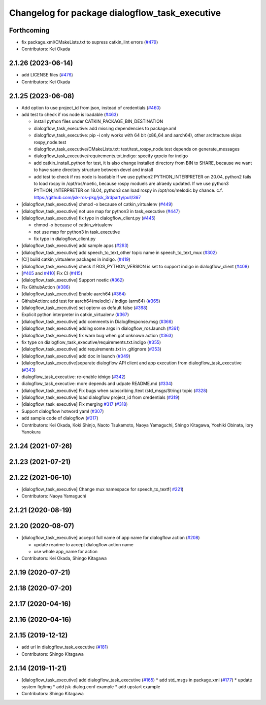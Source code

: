 ^^^^^^^^^^^^^^^^^^^^^^^^^^^^^^^^^^^^^^^^^^^^^^^
Changelog for package dialogflow_task_executive
^^^^^^^^^^^^^^^^^^^^^^^^^^^^^^^^^^^^^^^^^^^^^^^

Forthcoming
-----------
* fix package.xml/CMakeLists.txt to supress catkin_lint errors (`#479 <https://github.com/jsk-ros-pkg/jsk_3rdparty/issues/479>`_)
* Contributors: Kei Okada

2.1.26 (2023-06-14)
-------------------
* add LICENSE files (`#476 <https://github.com/jsk-ros-pkg/jsk_3rdparty/issues/476>`_)
* Contributors: Kei Okada

2.1.25 (2023-06-08)
-------------------
* Add option to use project_id from json, instead of credentials (`#460 <https://github.com/jsk-ros-pkg/jsk_3rdparty/issues/460>`_)
* add test to check if ros node is loadable (`#463 <https://github.com/jsk-ros-pkg/jsk_3rdparty/issues/463>`_)

  * install python files under CATKIN_PACKAGE_BIN_DESTINATION
  * dialogflow_task_executive: add missing dependencies to package.xml
  * dialogflow_task_executive: pip -i only works with 64 bit (x86_64 and aarch64), other archtecture skips rospy_node.test
  * dialogflow_task_executive/CMakeLists.txt: test/test_rospy_node.test depends on generate_messages
  * dialogflow_task_executive/requirements.txt.indigo: specify grpcio for indigo
  * add catkin_install_python for test, it is also change installed directory from BIN to SHARE, because we want to have same directory structure between devel and install
  * add test to check if ros node is loadable
    If we use python2 PYTHON_INTERPRETER on 20.04, python2 fails to load rospy in /opt/ros/noetic, because rospy moduels are alraedy updated.
    If we use python3 PYTHON_INTERPRETER on 18.04, python3 can load rospy in /opt/ros/melodic by chance.
    c.f. https://github.com/jsk-ros-pkg/jsk_3rdparty/pull/367

* [dialogflow_task_executive] chmod -x because of catkin_virtualenv (`#449 <https://github.com/jsk-ros-pkg/jsk_3rdparty/issues/449>`_)

* [dialogflow_task_executive] not use map for python3 in task_executive (`#447 <https://github.com/jsk-ros-pkg/jsk_3rdparty/issues/447>`_)
* [dialogflow_task_executive] fix typo in dialogflow_client.py (`#445 <https://github.com/jsk-ros-pkg/jsk_3rdparty/issues/445>`_)

  * chmod -x because of catkin_virtualenv
  * not use map for python3 in task_executive
  * fix typo in dialogflow_client.py

* [dialogflow_task_executive] add sample apps (`#293 <https://github.com/jsk-ros-pkg/jsk_3rdparty/issues/293>`_)
* [dialogflow_task_executive] add speech_to_text_other topic name in speech_to_text_mux (`#302 <https://github.com/jsk-ros-pkg/jsk_3rdparty/issues/302>`_)
* [CI] build catkin_virtualenv packages in indigo. (`#419 <https://github.com/jsk-ros-pkg/jsk_3rdparty/issues/419>`_)
* [dialogflow_task_executive] check if ROS_PYTHON_VERSION is set to support indigo in dialogflow_client (`#408 <https://github.com/jsk-ros-pkg/jsk_3rdparty/issues/408>`_)
* [`#405 <https://github.com/jsk-ros-pkg/jsk_3rdparty/issues/405>`_ and `#410 <https://github.com/jsk-ros-pkg/jsk_3rdparty/issues/410>`_] Fix CI (`#415 <https://github.com/jsk-ros-pkg/jsk_3rdparty/issues/415>`_)
* [dialogflow_task_executive] Support noetic (`#362 <https://github.com/jsk-ros-pkg/jsk_3rdparty/issues/362>`_)
* Fix GithubAction (`#386 <https://github.com/jsk-ros-pkg/jsk_3rdparty/issues/386>`_)
* [dialogflow_task_executive] Enable aarch64 (`#364 <https://github.com/jsk-ros-pkg/jsk_3rdparty/issues/364>`_)
* GithubAction: add test for  aarch64(melodic) / indigo (arm64) (`#365 <https://github.com/jsk-ros-pkg/jsk_3rdparty/issues/365>`_)
* [dialogflow_task_executive] set optenv as default false (`#368 <https://github.com/jsk-ros-pkg/jsk_3rdparty/issues/368>`_)
* Explicit python interpreter in catkin_virtualenv (`#367 <https://github.com/jsk-ros-pkg/jsk_3rdparty/issues/367>`_)
* [dialogflow_task_executive] add comments in DialogResponse.msg (`#366 <https://github.com/jsk-ros-pkg/jsk_3rdparty/issues/366>`_)
* [dialogflow_task_executive] adding some args in dialogflow_ros.launch (`#361 <https://github.com/jsk-ros-pkg/jsk_3rdparty/issues/361>`_)
* [dialogflow_task_executive] fix warn bug when got unknown action (`#363 <https://github.com/jsk-ros-pkg/jsk_3rdparty/issues/363>`_)
* fix type on dialogflow_task_executive/requirements.txt.indigo (`#355 <https://github.com/jsk-ros-pkg/jsk_3rdparty/issues/355>`_)
* [dialogflow_task_executive] add requirements.txt in .gitignore (`#353 <https://github.com/jsk-ros-pkg/jsk_3rdparty/issues/353>`_)
* [dialogflow_task_executive] add doc in launch (`#349 <https://github.com/jsk-ros-pkg/jsk_3rdparty/issues/349>`_)
* [dialogflow_task_executive]separate dialogflow API client and app execution from dialogflow_task_executive (`#343 <https://github.com/jsk-ros-pkg/jsk_3rdparty/issues/343>`_)
* dialogflow_task_executive: re-enable idnigo (`#342 <https://github.com/jsk-ros-pkg/jsk_3rdparty/issues/342>`_)
* dialogflow_task_executive: more depends and udpate README.md (`#334 <https://github.com/jsk-ros-pkg/jsk_3rdparty/issues/334>`_)
* [dialogflow_task_executive] Fix bugs when subscribing /text (std_msgs/String) topic (`#328 <https://github.com/jsk-ros-pkg/jsk_3rdparty/issues/328>`_)
* [dialogflow_task_executive] load dialogflow project_id from credentials (`#319 <https://github.com/jsk-ros-pkg/jsk_3rdparty/issues/319>`_)
* [dialogflow_task_executive] Fix merging `#317 <https://github.com/jsk-ros-pkg/jsk_3rdparty/issues/317>`_ (`#318 <https://github.com/jsk-ros-pkg/jsk_3rdparty/issues/318>`_)
* Support dialogflow hotword yaml (`#307 <https://github.com/jsk-ros-pkg/jsk_3rdparty/issues/307>`_)
* add sample code of dialogflow (`#317 <https://github.com/jsk-ros-pkg/jsk_3rdparty/issues/317>`_)

* Contributors: Kei Okada, Koki Shinjo, Naoto Tsukamoto, Naoya Yamaguchi, Shingo Kitagawa, Yoshiki Obinata, Iory Yanokura

2.1.24 (2021-07-26)
-------------------

2.1.23 (2021-07-21)
-------------------

2.1.22 (2021-06-10)
-------------------
* [dialogflow_task_executive] Change mux namespace for speech_to_textf( `#221 <https://github.com/jsk-ros-pkg/jsk_3rdparty/issues/221>`_)
* Contributors: Naoya Yamaguchi

2.1.21 (2020-08-19)
-------------------

2.1.20 (2020-08-07)
-------------------
* [dialogflow_task_executive] accepct full name of app name for dialogflow action (`#208 <https://github.com/jsk-ros-pkg/jsk_3rdparty/issues/208>`_)

  * update readme to accept dialogflow action name
  * use whole app_name for action

* Contributors: Kei Okada, Shingo Kitagawa

2.1.19 (2020-07-21)
-------------------

2.1.18 (2020-07-20)
-------------------

2.1.17 (2020-04-16)
-------------------

2.1.16 (2020-04-16)
-------------------

2.1.15 (2019-12-12)
-------------------
* add url in dialogflow_task_executive (`#181 <https://github.com/jsk-ros-pkg/jsk_3rdparty/issues/181>`_)
* Contributors: Shingo Kitagawa

2.1.14 (2019-11-21)
-------------------
* [dialogflow_task_executive] add dialogflow_task_executive (`#165 <https://github.com/jsk-ros-pkg/jsk_3rdparty/issues/165>`_)
  * add std_msgs in package.xml (`#177 <https://github.com/jsk-ros-pkg/jsk_3rdparty/issues/177>`_)
  * update system fig/img
  * add jsk-dialog.conf example
  * add upstart example

* Contributors: Shingo Kitagawa
